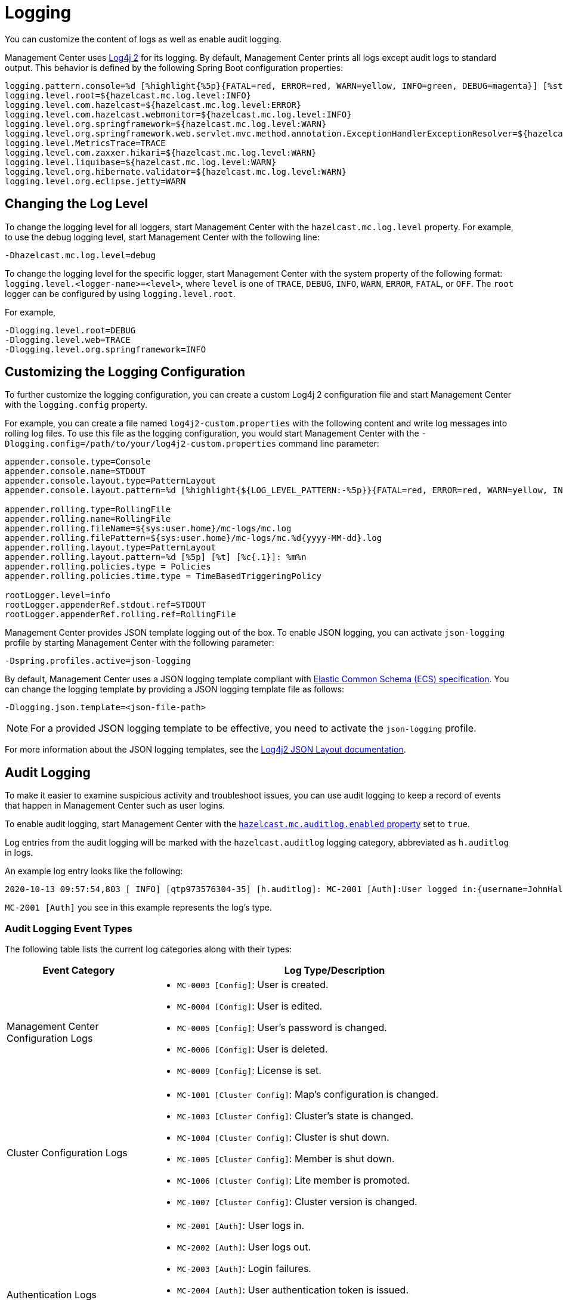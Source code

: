 = Logging
:description: You can customize the content of logs as well as enable audit logging.

{description}

Management Center uses https://logging.apache.org/log4j/2.x/[Log4j 2]
for its logging. By default, Management Center prints all logs except audit logs to standard output. This behavior is defined by the following Spring Boot configuration properties:

[source,properties]
----
logging.pattern.console=%d [%highlight{%5p}{FATAL=red, ERROR=red, WARN=yellow, INFO=green, DEBUG=magenta}] [%style{%t{1.}}{cyan}] [%style{%c{1.}}{blue}]: %m%n%xwEx
logging.level.root=${hazelcast.mc.log.level:INFO}
logging.level.com.hazelcast=${hazelcast.mc.log.level:ERROR}
logging.level.com.hazelcast.webmonitor=${hazelcast.mc.log.level:INFO}
logging.level.org.springframework=${hazelcast.mc.log.level:WARN}
logging.level.org.springframework.web.servlet.mvc.method.annotation.ExceptionHandlerExceptionResolver=${hazelcast.mc.log.level:ERROR}
logging.level.MetricsTrace=TRACE
logging.level.com.zaxxer.hikari=${hazelcast.mc.log.level:WARN}
logging.level.liquibase=${hazelcast.mc.log.level:WARN}
logging.level.org.hibernate.validator=${hazelcast.mc.log.level:WARN}
logging.level.org.eclipse.jetty=WARN
----

== Changing the Log Level

To change the logging level for all loggers, start
Management Center with the `hazelcast.mc.log.level` property. For example, to use the debug logging level, start Management Center with the following line:

```bash
-Dhazelcast.mc.log.level=debug
```
To change the logging level for the specific logger, start Management Center with the system property of the following format:
 `logging.level.<logger-name>=<level>`, where `level` is one of `TRACE`, `DEBUG`, `INFO`, `WARN`, `ERROR`, `FATAL`, or `OFF`. The `root` logger can be configured by using `logging.level.root`.

For example,
```bash
-Dlogging.level.root=DEBUG
-Dlogging.level.web=TRACE
-Dlogging.level.org.springframework=INFO
```

== Customizing the Logging Configuration

To further customize the logging configuration, you can create a custom
Log4j 2 configuration file and start Management Center with
the `logging.config` property.

For example, you can create a file named `log4j2-custom.properties` with the following
content and write log messages into rolling log files.
To use this file as the logging configuration, you would start Management Center with the
`-Dlogging.config=/path/to/your/log4j2-custom.properties` command line parameter:

[source,properties]
----
appender.console.type=Console
appender.console.name=STDOUT
appender.console.layout.type=PatternLayout
appender.console.layout.pattern=%d [%highlight{${LOG_LEVEL_PATTERN:-%5p}}{FATAL=red, ERROR=red, WARN=yellow, INFO=green, DEBUG=magenta}] [%style{%t{1.}}{cyan}] [%style{%c{1.}}{blue}]: %m%n

appender.rolling.type=RollingFile
appender.rolling.name=RollingFile
appender.rolling.fileName=${sys:user.home}/mc-logs/mc.log
appender.rolling.filePattern=${sys:user.home}/mc-logs/mc.%d{yyyy-MM-dd}.log
appender.rolling.layout.type=PatternLayout
appender.rolling.layout.pattern=%d [%5p] [%t] [%c{.1}]: %m%n
appender.rolling.policies.type = Policies
appender.rolling.policies.time.type = TimeBasedTriggeringPolicy

rootLogger.level=info
rootLogger.appenderRef.stdout.ref=STDOUT
rootLogger.appenderRef.rolling.ref=RollingFile
----

Management Center provides JSON template logging out of the box. To enable JSON logging, you can activate `json-logging` profile by starting Management Center with the following parameter:
----
-Dspring.profiles.active=json-logging
----
By default, Management Center uses a JSON logging template compliant with link:https://www.elastic.co/guide/en/ecs/current/ecs-reference.html[Elastic Common Schema (ECS) specification].
You can change the logging template by providing a JSON logging template file as follows:
----
-Dlogging.json.template=<json-file-path>
----
NOTE: For a provided JSON logging template to be effective, you need to activate the `json-logging` profile.

For more information about the JSON logging templates, see the link:https://logging.apache.org/log4j/2.x/manual/json-template-layout.html[Log4j2 JSON Layout documentation].

== Audit Logging

To make it easier to examine suspicious activity and troubleshoot issues, you can use audit logging to keep a record of events that happen in Management Center such as user logins.

To enable audit logging, start Management Center with the xref:system-properties.adoc#hazelcast-mc-auditlog-enabled[`hazelcast.mc.auditlog.enabled` property] set to `true`.

Log entries from the audit logging will be marked with the
`hazelcast.auditlog` logging category, abbreviated as `h.auditlog` in logs.

An example log entry looks like the following:

```
2020-10-13 09:57:54,803 [ INFO] [qtp973576304-35] [h.auditlog]: MC-2001 [Auth]:User logged in:{username=JohnHallaign}
```

`MC-2001 [Auth]` you see in this example represents the log's type.

=== Audit Logging Event Types

The following table lists the current log categories along with their
types:

[cols="2a,5a"]
|===
|Event Category| Log Type/Description

| Management Center Configuration Logs
|
* `MC-0003 [Config]`: User is created.
* `MC-0004 [Config]`: User is edited.
* `MC-0005 [Config]`: User's password is changed.
* `MC-0006 [Config]`: User is deleted.
* `MC-0009 [Config]`: License is set.

| Cluster Configuration Logs
|* `MC-1001 [Cluster Config]`: Map's configuration is changed.
* `MC-1003 [Cluster Config]`: Cluster's state is changed.
* `MC-1004 [Cluster Config]`: Cluster is shut down.
* `MC-1005 [Cluster Config]`: Member is shut down.
* `MC-1006 [Cluster Config]`: Lite member is promoted.
* `MC-1007 [Cluster Config]`: Cluster version is changed.

| Authentication Logs
|* `MC-2001 [Auth]`: User logs in.
* `MC-2002 [Auth]`: User logs out.
* `MC-2003 [Auth]`: Login failures.
* `MC-2004 [Auth]`: User authentication token is issued.
* `MC-2005 [Auth]`: User authentication token is revoked.
* `MC-2006 [Auth]`: User authentication token login failed.
* `MC-2010 [Auth]`: Prometheus authentication failed.

| Scripting Logs
|* `MC-3001 [Script]`: Script is executed on a member.

| Console Logs
|* `MC-4001 [Console]`: Console command is executed on the cluster.

| Map/Cache Logs
|* `MC-5001 [Browser]`: User browses through a map screen in Management Center.
* `MC-5002 [Browser]`: User browses through a cache screen in Management Center.
* `MC-5003 [Browser]`: Map cleared.

| Persistence Logs
|* `MC-6001 [Persistence]`: Force start is run.
* `MC-6002 [Persistence]`: Partial start is run.
* `MC-6003 [Persistence]`: Hot backup operation is triggered.
* `MC-6004 [Persistence]`: Hot backup operation is interrupted.

| WAN Replication Logs
|* `MC-7001 [WAN]`: WAN configuration is added.
* `MC-7002 [WAN]`: WAN consistency check operation is run.
* `MC-7003 [WAN]`: WAN synchronization on a map is run.
* `MC-7004 [WAN]`: State of the WAN publisher is changed.
* `MC-7005 [WAN]`: Clear operation for the WAN events queue is run.

| CP Subsystem Logs
|* `MC-8001 [CP Subsystem]`: Member is promoted to be a CP subsystem member.
* `MC-8002 [CP Subsystem]`: Member is removed from CP subsystem.
* `MC-8003 [CP Subsystem]`: CP subsystem is reset.

|Streaming Job Logs
|* `MC-9001 [Streaming]`: Job is restarted.
* `MC-9002 [Streaming]`: Job is suspended.
* `MC-9003 [Streaming]`: Job is resumed.
* `MC-9004 [Streaming]`: Job is cancelled.
* `MC-9005 [Streaming]`: Job snapshot is deleted.
* `MC-9006 [Streaming]`: Job snapshot is exported.
* `MC-9007 [Streaming]`: Job is cancelled and snapshot is exported.

|===

=== Writing Audit Logs to Rolling Files

To write audit logs to separate rolling log files, you can use a Log4j 2 configuration file such as the following:

[source,properties]
----
appender.console.type=Console
appender.console.name=STDOUT
appender.console.layout.type=PatternLayout
appender.console.layout.pattern=%d [%highlight{${LOG_LEVEL_PATTERN:-%5p}}{FATAL=red, ERROR=red, WARN=yellow, INFO=green, DEBUG=magenta}] [%style{%t{1.}}{cyan}] [%style{%c{1.}}{blue}]: %m%n

appender.audit.type=RollingFile
appender.audit.name=AuditFile
appender.audit.fileName=${sys:user.home}/mc-logs/audit.log
appender.audit.filePattern=${sys:user.home}/mc-logs/audit.%d{yyyy-MM-dd}.log
appender.audit.layout.type=PatternLayout
appender.audit.layout.pattern=%d [%5p] [%t] [%c{.1}]: %m%n
appender.audit.policies.type = Policies
appender.audit.policies.time.type = TimeBasedTriggeringPolicy

logger.audit.name=hazelcast.auditlog
logger.audit.level=info
logger.audit.additivity=false
logger.audit.appenderRef.audit.ref=AuditFile

rootLogger.level=info
rootLogger.appenderRef.stdout.ref=STDOUT
----
